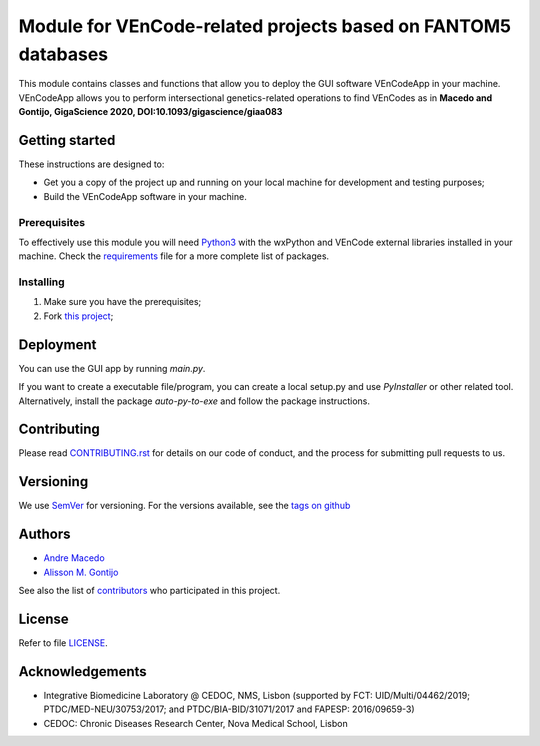 Module for VEnCode-related projects based on FANTOM5 databases
==============================================================

This module contains classes and functions that allow you to deploy the GUI software VEnCodeApp in your machine.
VEnCodeApp allows you to perform intersectional genetics-related operations to find VEnCodes
as in **Macedo and Gontijo, GigaScience 2020, DOI:10.1093/gigascience/giaa083**

Getting started
---------------

These instructions are designed to:

- Get you a copy of the project up and running on your local machine for development and testing purposes;
- Build the VEnCodeApp software in your machine.

Prerequisites
^^^^^^^^^^^^^

To effectively use this module you will need Python3_ with the wxPython and VEnCode external libraries installed in
your machine. Check the requirements_ file for a more complete list of packages.

Installing
^^^^^^^^^^
1. Make sure you have the prerequisites;
2. Fork `this project`_;

Deployment
-----------------
You can use the GUI app by running `main.py`.

If you want to create a executable file/program, you can create a local setup.py and use `PyInstaller` or
other related tool.
Alternatively, install the package `auto-py-to-exe` and follow the package instructions.

Contributing
------------

Please read `CONTRIBUTING.rst`_ for details on our code of conduct, and the process for submitting pull requests to us.

Versioning
----------

We use SemVer_ for versioning. For the versions available, see the `tags on github`_

Authors
-------

- `Andre Macedo`_
- `Alisson M. Gontijo`_

See also the list of contributors_ who participated in this project.

License
-------

Refer to file LICENSE_.

Acknowledgements
----------------
- Integrative Biomedicine Laboratory @ CEDOC, NMS, Lisbon (supported by FCT: UID/Multi/04462/2019; PTDC/MED-NEU/30753/2017; and PTDC/BIA-BID/31071/2017 and FAPESP: 2016/09659-3)
- CEDOC: Chronic Diseases Research Center, Nova Medical School, Lisbon

.. Starting hyperlink targets:

.. _Python3: https://www.python.org/
.. _requirements: https://github.com/AndreMacedo88/VEnCode-App/blob/master/requirements.txt
.. _this project: https://github.com/AndreMacedo88/VEnCode-App
.. _SemVer: https://semver.org/
.. _tags on github: https://github.com/AndreMacedo88/VEnCode-App/tags
.. _CONTRIBUTING.rst: https://github.com/AndreMacedo88/VEnCode-App/blob/master/CONTRIBUTING.rst
.. _contributors: https://github.com/AndreMacedo88/VEnCode-App/graphs/contributors
.. _Andre Macedo: https://github.com/AndreMacedo88
.. _Alisson M. Gontijo: https://github.com/alissongontijo
.. _LICENSE: https://github.com/AndreMacedo88/VEnCode-App/blob/master/LICENSE
